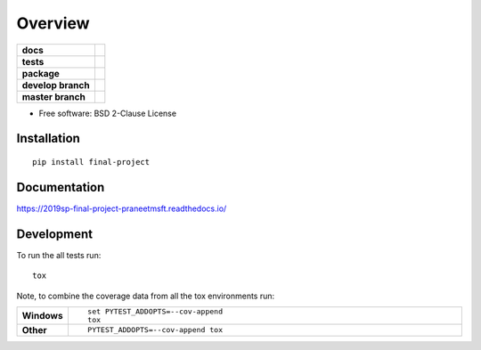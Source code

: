 ========
Overview
========

.. start-badges

.. list-table::
    :stub-columns: 1

    * - docs
      - |docs|
    * - tests
      - | |travis| |appveyor|
        |
    * - package
      - | |version| |wheel| |supported-versions| |supported-implementations|
        | |commits-since|
    * - develop branch 
      - | |develop|
    * - master branch
      - | |master|
        

.. |develop| image:: https://travis-ci.com/praneetmsft/csci-e-29-final-project.svg?branch=develop
    :target: https://travis-ci.com/praneetmsft/csci-e-29-final-project  
    :alt: Development Branch Status

.. |master| image:: https://travis-ci.com/praneetmsft/csci-e-29-final-project.svg?branch=master
    :target: https://travis-ci.com/praneetmsft/csci-e-29-final-project
    :alt: Master Branch Status

.. |docs| image:: https://readthedocs.org/projects/2019sp-final-project-praneetmsft/badge/?style=flat
    :target: https://readthedocs.org/projects/2019sp-final-project-praneetmsft
    :alt: Documentation Status

.. |travis| image:: https://travis-ci.org/csci-e-29/2019sp-final-project-praneetmsft.svg?branch=master
    :alt: Travis-CI Build Status
    :target: https://travis-ci.org/csci-e-29/2019sp-final-project-praneetmsft

.. |appveyor| image:: https://ci.appveyor.com/api/projects/status/github/csci-e-29/2019sp-final-project-praneetmsft?branch=master&svg=true
    :alt: AppVeyor Build Status
    :target: https://ci.appveyor.com/project/csci-e-29/2019sp-final-project-praneetmsft

.. |version| image:: https://img.shields.io/pypi/v/final-project.svg
    :alt: PyPI Package latest release
    :target: https://pypi.org/project/final-project

.. |commits-since| image:: https://img.shields.io/github/commits-since/csci-e-29/2019sp-final-project-praneetmsft/v0.0.0.svg
    :alt: Commits since latest release
    :target: https://github.com/csci-e-29/2019sp-final-project-praneetmsft/compare/v0.0.0...master

.. |wheel| image:: https://img.shields.io/pypi/wheel/final-project.svg
    :alt: PyPI Wheel
    :target: https://pypi.org/project/final-project

.. |supported-versions| image:: https://img.shields.io/pypi/pyversions/final-project.svg
    :alt: Supported versions
    :target: https://pypi.org/project/final-project

.. |supported-implementations| image:: https://img.shields.io/pypi/implementation/final-project.svg
    :alt: Supported implementations
    :target: https://pypi.org/project/final-project


.. end-badges

* Free software: BSD 2-Clause License

Installation
============

::

    pip install final-project

Documentation
=============


https://2019sp-final-project-praneetmsft.readthedocs.io/


Development
===========

To run the all tests run::

    tox

Note, to combine the coverage data from all the tox environments run:

.. list-table::
    :widths: 10 90
    :stub-columns: 1

    - - Windows
      - ::

            set PYTEST_ADDOPTS=--cov-append
            tox

    - - Other
      - ::

            PYTEST_ADDOPTS=--cov-append tox
